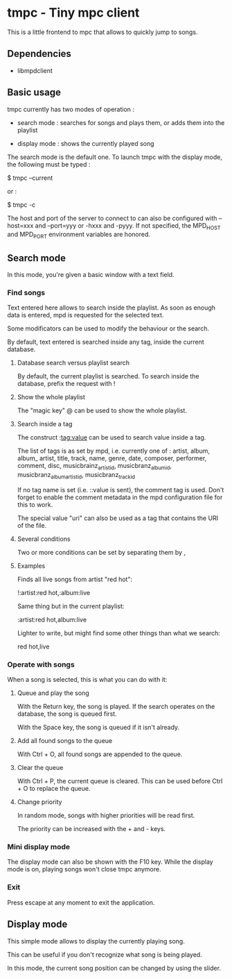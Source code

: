 * tmpc - Tiny mpc client
This is a little frontend to mpc that allows to quickly jump to songs.

** Dependencies
- libmpdclient
** Basic usage

tmpc currently has two modes of operation :

- search mode : searches for songs and plays them, or adds them into the playlist

- display mode : shows the currently played song


The search mode is the default one. To launch tmpc with the display mode, the following must be typed :


$ tmpc --current

or :

$ tmpc -c

The host and port of the server to connect to can also be configured with --host=xxx and --port=yyy or -hxxx and -pyyy. If not specified, the MPD_HOST and MPD_PORT environment variables are honored.


** Search mode

In this mode, you're given a basic window with a text field.

*** Find songs
Text entered here allows to search inside the playlist. As soon as enough data is entered, mpd is requested for the selected text.

Some modificators can be used to modify the behaviour or the search.

By default, text entered is searched inside any tag, inside the current database.

**** Database search versus playlist search

By default, the current playlist is searched. To search inside the database, prefix the request with !

**** Show the whole playlist

The "magic key" @ can be used to show the whole playlist.

**** Search inside a tag

The construct :tag:value can be used to search value inside a tag.

The list of tags is as set by mpd, i.e. currently one of :
 artist, album, album_ artist, title, track, name, genre, date, composer, performer, comment, disc, musicbrainz_artist_id, musicbranz_album_id, musicbranz_album_artist_id, musicbranz_track_id

If no tag name is set (i.e. ::value is sent), the comment tag is used. Don't forget to enable the comment metadata in the mpd configuration file for this to work.

The special value "uri" can also be used as a tag that contains the URI of the file.

**** Several conditions

 Two or more conditions can be set by separating them by ,

**** Examples

Finds all live songs from artist "red hot":

!:artist:red hot,:album:live



Same thing but in the current playlist:

:artist:red hot,album:live

Lighter to write, but might find some other things than what we search:

red hot,live
*** Operate with songs
When a song is selected, this is what you can do with it:

**** Queue and play the song
With the Return key, the song is played. If the search operates on the database, the song is queued first.

With the Space key, the song is queued if it isn't already.
**** Add all found songs to the queue
With Ctrl + O, all found songs are appended to the queue.

**** Clear the queue
With Ctrl + P, the current queue is cleared. This can be used before Ctrl + O to replace the queue.

**** Change priority
In random mode, songs with higher priorities will be read first.

The priority can be increased with the + and - keys.
*** Mini display mode
The display mode can also be shown with the F10 key. While the display mode is on, playing songs won't close tmpc anymore.
*** Exit
Press escape at any moment to exit the application.

** Display mode

This simple mode allows to display the currently playing song.

This can be useful if you don't recognize what song is being played.

In this mode, the current song position can be changed by using the slider.
